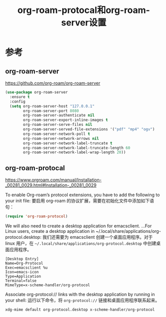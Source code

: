 #+title: org-roam-protocal和org-roam-server设置
#+roam_alias:
#+roam_tags: emacs

* 参考
** org-roam-server
https://github.com/org-roam/org-roam-server
#+begin_src emacs-lisp
(use-package org-roam-server
  :ensure t
  :config
  (setq org-roam-server-host "127.0.0.1"
        org-roam-server-port 8080
        org-roam-server-authenticate nil
        org-roam-server-export-inline-images t
        org-roam-server-serve-files nil
        org-roam-server-served-file-extensions '("pdf" "mp4" "ogv")
        org-roam-server-network-poll t
        org-roam-server-network-arrows nil
        org-roam-server-network-label-truncate t
        org-roam-server-network-label-truncate-length 60
        org-roam-server-network-label-wrap-length 20))
#+end_src

** org-roam-protocal
https://www.orgroam.com/manual/Installation-_00281_0029.html#Installation-_00281_0029

To enable Org-roam’s protocol extensions, you have to add the following to your init file:
要启用 org-roam 的协议扩展，需要在初始化文件中添加如下语句：

#+begin_src emacs-lisp
(require 'org-roam-protocol)
#+end_src

We will also need to create a desktop application for emacsclient. ...For Linux users, create a desktop application in ~/.local/share/applications/org-protocol.desktop:
我们还需要为 emacsclient 创建一个桌面应用程序。对于 linux 用户，在 =~/.local/share/applications/org-protocol.desktop= 中创建桌面应用程序。

#+begin_src desktop
[Desktop Entry]
Name=Org-Protocol
Exec=emacsclient %u
Icon=emacs-icon
Type=Application
Terminal=false
MimeType=x-scheme-handler/org-protocol
#+end_src

Associate org-protocol:// links with the desktop application by running in your shell:
运行以下命令，将 =org-protocol://= 链接和桌面应用程序联系起来。

#+begin_src bash
xdg-mime default org-protocol.desktop x-scheme-handler/org-protocol
#+end_src

